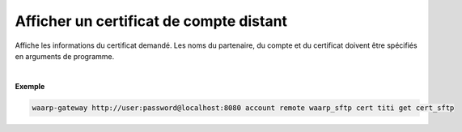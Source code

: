 ========================================
Afficher un certificat de compte distant
========================================

.. program:: waarp-gateway account remote cert get

.. describe:: waarp-gateway <ADDR> account remote <PARTNER> cert <LOGIN> get <CERT>

Affiche les informations du certificat demandé. Les noms du partenaire, du compte
et du certificat doivent être spécifiés en arguments de programme.

|

**Exemple**

.. code-block:: bash

   waarp-gateway http://user:password@localhost:8080 account remote waarp_sftp cert titi get cert_sftp